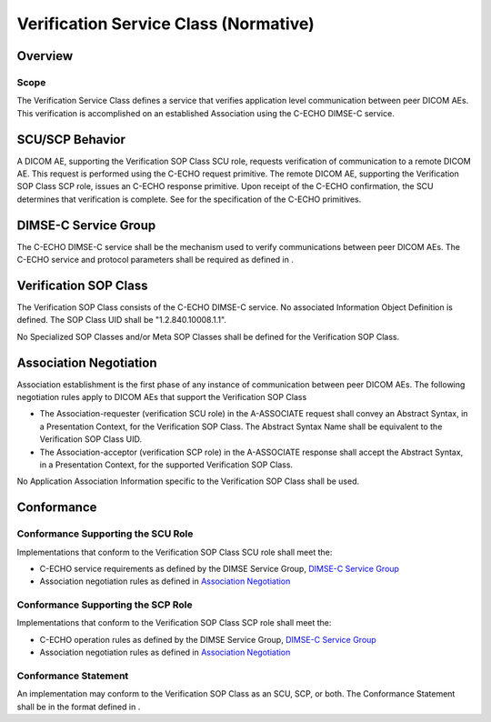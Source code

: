 .. _chapter_A:

Verification Service Class (Normative)
======================================

.. _sect_A.1:

Overview
--------

.. _sect_A.1.1:

Scope
~~~~~

The Verification Service Class defines a service that verifies
application level communication between peer DICOM AEs. This
verification is accomplished on an established Association using the
C-ECHO DIMSE-C service.

.. _sect_A.2:

SCU/SCP Behavior
----------------

A DICOM AE, supporting the Verification SOP Class SCU role, requests
verification of communication to a remote DICOM AE. This request is
performed using the C-ECHO request primitive. The remote DICOM AE,
supporting the Verification SOP Class SCP role, issues an C-ECHO
response primitive. Upon receipt of the C-ECHO confirmation, the SCU
determines that verification is complete. See for the specification of
the C-ECHO primitives.

.. _sect_A.3:

DIMSE-C Service Group
---------------------

The C-ECHO DIMSE-C service shall be the mechanism used to verify
communications between peer DICOM AEs. The C-ECHO service and protocol
parameters shall be required as defined in .

.. _sect_A.4:

Verification SOP Class
----------------------

The Verification SOP Class consists of the C-ECHO DIMSE-C service. No
associated Information Object Definition is defined. The SOP Class UID
shall be "1.2.840.10008.1.1".

No Specialized SOP Classes and/or Meta SOP Classes shall be defined for
the Verification SOP Class.

.. _sect_A.5:

Association Negotiation
-----------------------

Association establishment is the first phase of any instance of
communication between peer DICOM AEs. The following negotiation rules
apply to DICOM AEs that support the Verification SOP Class

-  The Association-requester (verification SCU role) in the A-ASSOCIATE
   request shall convey an Abstract Syntax, in a Presentation Context,
   for the Verification SOP Class. The Abstract Syntax Name shall be
   equivalent to the Verification SOP Class UID.

-  The Association-acceptor (verification SCP role) in the A-ASSOCIATE
   response shall accept the Abstract Syntax, in a Presentation Context,
   for the supported Verification SOP Class.

No Application Association Information specific to the Verification SOP
Class shall be used.

.. _sect_A.6:

Conformance
-----------

.. _sect_A.6.1:

Conformance Supporting the SCU Role
~~~~~~~~~~~~~~~~~~~~~~~~~~~~~~~~~~~

Implementations that conform to the Verification SOP Class SCU role
shall meet the:

-  C-ECHO service requirements as defined by the DIMSE Service Group,
   `DIMSE-C Service Group <#sect_A.3>`__

-  Association negotiation rules as defined in `Association
   Negotiation <#sect_A.5>`__

.. _sect_A.6.2:

Conformance Supporting the SCP Role
~~~~~~~~~~~~~~~~~~~~~~~~~~~~~~~~~~~

Implementations that conform to the Verification SOP Class SCP role
shall meet the:

-  C-ECHO operation rules as defined by the DIMSE Service Group,
   `DIMSE-C Service Group <#sect_A.3>`__

-  Association negotiation rules as defined in `Association
   Negotiation <#sect_A.5>`__

.. _sect_A.6.3:

Conformance Statement
~~~~~~~~~~~~~~~~~~~~~

An implementation may conform to the Verification SOP Class as an SCU,
SCP, or both. The Conformance Statement shall be in the format defined
in .

